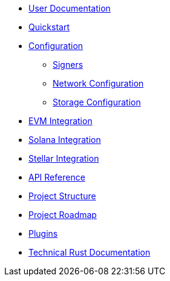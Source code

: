 * xref:index.adoc[User Documentation]
* xref:quickstart.adoc[Quickstart]
* xref:configuration.adoc[Configuration]
** xref:signers.adoc[Signers]
** xref:network_configuration.adoc[Network Configuration]
** xref:storage.adoc[Storage Configuration]
* xref:evm.adoc[EVM Integration]
* xref:solana.adoc[Solana Integration]
* xref:stellar.adoc[Stellar Integration]
* link:https://release-v1-1-0%2D%2Dopenzeppelin-relayer.netlify.app/api_docs.html[API Reference^]
* xref:structure.adoc[Project Structure]
* xref:roadmap.adoc[Project Roadmap]
* xref:plugins.adoc[Plugins]
* link:https://release-v1-1-0%2D%2Dopenzeppelin-relayer.netlify.app/openzeppelin_relayer/[Technical Rust Documentation^]
